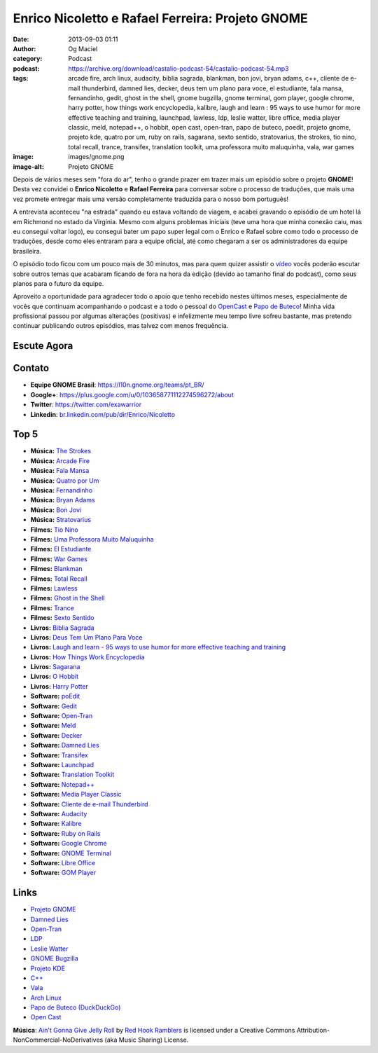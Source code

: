 Enrico Nicoletto e Rafael Ferreira: Projeto GNOME
#################################################
:date: 2013-09-03 01:11
:author: Og Maciel
:category: Podcast
:podcast: https://archive.org/download/castalio-podcast-54/castalio-podcast-54.mp3
:tags: arcade fire, arch linux, audacity, biblia sagrada, blankman, bon jovi, bryan adams, c++, cliente de e-mail thunderbird, damned lies, decker, deus tem um plano para voce, el estudiante, fala mansa, fernandinho, gedit, ghost in the shell, gnome bugzilla, gnome terminal, gom player, google chrome, harry potter, how things work encyclopedia, kalibre, laugh and learn : 95 ways to use humor for more effective teaching and training, launchpad, lawless, ldp, leslie watter, libre office, media player classic, meld, notepad++, o hobbit, open cast, open-tran, papo de buteco, poedit, projeto gnome, projeto kde, quatro por um, ruby on rails, sagarana, sexto sentido, stratovarius, the strokes, tio nino, total recall, trance, transifex, translation toolkit, uma professora muito maluquinha, vala, war games
:image: images/gnome.png
:image-alt: Projeto GNOME

Depois de vários meses sem "fora do ar", tenho o grande prazer em trazer
mais um episódio sobre o projeto **GNOME**! Desta vez convidei o
**Enrico Nicoletto** e **Rafael Ferreira** para conversar sobre o
processo de traduções, que mais uma vez promete entregar mais uma versão
completamente traduzida para o nosso bom português!

A entrevista aconteceu "na estrada" quando eu estava voltando de viagem,
e acabei gravando o episódio de um hotel lá em Richmond no estado da
Virgínia. Mesmo com alguns problemas iniciais (teve uma hora que minha
conexão caiu, mas eu consegui voltar logo), eu consegui bater um papo
super legal com o Enrico e Rafael sobre como todo o processo de
traduções, desde como eles entraram para a equipe oficial, até como
chegaram a ser os administradores da equipe brasileira.

O episódio todo ficou com um pouco mais de 30 minutos, mas para quem quizer
assistir o `vídeo`_ vocês poderão escutar sobre outros temas que acabaram
ficando de fora na hora da edição (devido ao tamanho final do podcast), como
seus planos para o futuro da equipe.

.. more

Aproveito a oportunidade para agradecer todo o apoio que tenho recebido nestes
últimos meses, especialmente de vocês que continuam acompanhando o podcast
e a todo o pessoal do `OpenCast`_ e `Papo de Buteco`_! Minha vida
profissional passou por algumas alterações (positivas) e infelizmente meu tempo
livre sofreu bastante, mas pretendo continuar publicando outros episódios, mas
talvez com menos frequência.

Escute Agora
------------

.. podcast:: castalio-podcast-54

Contato
-------
-  **Equipe GNOME Brasil**: https://l10n.gnome.org/teams/pt_BR/
-  **Google+**: https://plus.google.com/u/0/103658771112274596272/about
-  **Twitter**: https://twitter.com/exawarrior
-  **Linkedin**: `br.linkedin.com/pub/dir/Enrico/Nicoletto`_

Top 5
-----
-  **Música:** `The Strokes`_
-  **Música:** `Arcade Fire`_
-  **Música:** `Fala Mansa`_
-  **Música:** `Quatro por Um`_
-  **Música:** `Fernandinho`_
-  **Música:** `Bryan Adams`_
-  **Música:** `Bon Jovi`_
-  **Música:** `Stratovarius`_
-  **Filmes:** `Tio Nino`_
-  **Filmes:** `Uma Professora Muito Maluquinha`_
-  **Filmes:** `El Estudiante`_
-  **Filmes:** `War Games`_
-  **Filmes:** `Blankman`_
-  **Filmes:** `Total Recall`_
-  **Filmes:** `Lawless`_
-  **Filmes:** `Ghost in the Shell`_
-  **Filmes:** `Trance`_
-  **Filmes:** `Sexto Sentido`_
-  **Livros:** `Biblia Sagrada`_
-  **Livros:** `Deus Tem Um Plano Para Voce`_
-  **Livros:** `Laugh and learn - 95 ways to use humor for more effective teaching and training`_
-  **Livros:** `How Things Work Encyclopedia`_
-  **Livros:** `Sagarana`_
-  **Livros:** `O Hobbit`_
-  **Livros:** `Harry Potter`_
-  **Software:** `poEdit`_
-  **Software:** `Gedit`_
-  **Software:** `Open-Tran`_
-  **Software:** `Meld`_
-  **Software:** `Decker`_
-  **Software:** `Damned Lies`_
-  **Software:** `Transifex`_
-  **Software:** `Launchpad`_
-  **Software:** `Translation Toolkit`_
-  **Software:** `Notepad++`_
-  **Software:** `Media Player Classic`_
-  **Software:** `Cliente de e-mail Thunderbird`_
-  **Software:** `Audacity`_
-  **Software:** `Kalibre`_
-  **Software:** `Ruby on Rails`_
-  **Software:** `Google Chrome`_
-  **Software:** `GNOME Terminal`_
-  **Software:** `Libre Office`_
-  **Software:** `GOM Player`_

Links
-----
-  `Projeto GNOME`_
-  `Damned Lies`_
-  `Open-Tran`_
-  `LDP`_
-  `Leslie Watter`_
-  `GNOME Bugzilla`_
-  `Projeto KDE`_
-  `C++`_
-  `Vala`_
-  `Arch Linux`_
-  `Papo de Buteco (DuckDuckGo)`_
-  `Open Cast`_

.. class:: panel-body bg-info

        **Música**: `Ain't Gonna Give Jelly Roll`_ by `Red Hook Ramblers`_ is licensed under a Creative Commons Attribution-NonCommercial-NoDerivatives (aka Music Sharing) License.

.. Footer
.. _Ain't Gonna Give Jelly Roll: http://freemusicarchive.org/music/Red_Hook_Ramblers/Live__WFMU_on_Antique_Phonograph_Music_Program_with_MAC_Feb_8_2011/Red_Hook_Ramblers_-_12_-_Aint_Gonna_Give_Jelly_Roll
.. _Red Hook Ramblers: http://www.redhookramblers.com/
.. _vídeo: http://bit.ly/136X3jF
.. _OpenCast: http://www.ubuntero.com.br/
.. _br.linkedin.com/pub/dir/Enrico/Nicoletto: http://br.linkedin.com/pub/dir/Enrico/Nicoletto
.. _The Strokes: http://www.last.fm/search?q=The+Strokes
.. _Arcade Fire: http://www.last.fm/search?q=Arcade+Fire
.. _Fala Mansa: http://www.last.fm/search?q=Fala+Mansa
.. _Quatro por Um: http://www.last.fm/search?q=Quatro+por+Um
.. _Fernandinho: http://www.last.fm/search?q=Fernandinho
.. _Bryan Adams: http://www.last.fm/search?q=Bryan+Adams
.. _Bon Jovi: http://www.last.fm/search?q=Bon+Jovi
.. _Stratovarius: http://www.last.fm/search?q=Stratovarius
.. _Tio Nino: http://www.imdb.com/find?s=all&q=Tio+Nino
.. _Uma Professora Muito Maluquinha: http://www.imdb.com/find?s=all&q=Uma+Professora+Muito+Maluquinha
.. _El Estudiante: http://www.imdb.com/find?s=all&q=El+Estudiante
.. _War Games: http://www.imdb.com/find?s=all&q=War+Games
.. _Blankman: http://www.imdb.com/find?s=all&q=Blankman
.. _Total Recall: http://www.imdb.com/find?s=all&q=Total+Recall
.. _Lawless: http://www.imdb.com/find?s=all&q=Lawless
.. _Ghost in the Shell: http://www.imdb.com/find?s=all&q=Ghost+in+the+Shell
.. _Trance: http://www.imdb.com/find?s=all&q=Trance
.. _Sexto Sentido: http://www.imdb.com/find?s=all&q=Sexto+Sentido
.. _Biblia Sagrada: http://www.amazon.com/s/ref=nb_sb_noss?url=search-alias%3Dstripbooks&field-keywords=Biblia+Sagrada
.. _Deus Tem Um Plano Para Voce: http://www.amazon.com/s/ref=nb_sb_noss?url=search-alias%3Dstripbooks&field-keywords=Deus+Tem+Um+Plano+Para+Voce
.. _Laugh and learn - 95 ways to use humor for more effective teaching and training: http://www.amazon.com/s/ref=nb_sb_noss?url=search-alias%3Dstripbooks&field-keywords=Laugh+and+learn+:+95+ways+to+use+humor+for+more+effective+teaching+and+training
.. _How Things Work Encyclopedia: http://www.amazon.com/s/ref=nb_sb_noss?url=search-alias%3Dstripbooks&field-keywords=How+Things+Work+Encyclopedia
.. _Sagarana: http://www.amazon.com/s/ref=nb_sb_noss?url=search-alias%3Dstripbooks&field-keywords=Sagarana
.. _O Hobbit: http://www.amazon.com/s/ref=nb_sb_noss?url=search-alias%3Dstripbooks&field-keywords=O+Hobbit
.. _Harry Potter: http://www.amazon.com/s/ref=nb_sb_noss?url=search-alias%3Dstripbooks&field-keywords=Harry+Potter
.. _poEdit: https://duckduckgo.com/?q=poEdit
.. _Gedit: https://duckduckgo.com/?q=Gedit
.. _Open-Tran: https://duckduckgo.com/?q=Open-Tran
.. _Meld: https://duckduckgo.com/?q=Meld
.. _Decker: https://duckduckgo.com/?q=Decker
.. _Damned Lies: https://duckduckgo.com/?q=Damned+Lies
.. _Transifex: https://duckduckgo.com/?q=Transifex
.. _Launchpad: https://duckduckgo.com/?q=Launchpad
.. _Translation Toolkit: https://duckduckgo.com/?q=Translation+Toolkit
.. _Notepad++: https://duckduckgo.com/?q=Notepad++
.. _Media Player Classic: https://duckduckgo.com/?q=Media+Player+Classic
.. _Cliente de e-mail Thunderbird: https://duckduckgo.com/?q=Cliente+de+e-mail+Thunderbird
.. _Audacity: https://duckduckgo.com/?q=Audacity
.. _Kalibre: https://duckduckgo.com/?q=Kalibre
.. _Ruby on Rails: https://duckduckgo.com/?q=Ruby+on+Rails
.. _Google Chrome: https://duckduckgo.com/?q=Google+Chrome
.. _GNOME Terminal: https://duckduckgo.com/?q=GNOME+Terminal
.. _Libre Office: https://duckduckgo.com/?q=Libre+Office
.. _GOM Player: https://duckduckgo.com/?q=GOM+Player
.. _Projeto GNOME: https://duckduckgo.com/?q=Projeto+GNOME
.. _Damned Lies: https://duckduckgo.com/?q=Damned+Lies
.. _Open-Tran: https://duckduckgo.com/?q=Open-Tran
.. _LDP: https://duckduckgo.com/?q=LDP
.. _Leslie Watter: https://duckduckgo.com/?q=Leslie+Watter
.. _GNOME Bugzilla: https://duckduckgo.com/?q=GNOME+Bugzilla
.. _Projeto KDE: https://duckduckgo.com/?q=Projeto+KDE
.. _C++: https://duckduckgo.com/?q=C++
.. _Vala: https://duckduckgo.com/?q=Vala
.. _Arch Linux: https://duckduckgo.com/?q=Arch+Linux
.. _Papo de Buteco (DuckDuckGo): https://duckduckgo.com/?q=Papo+de+Buteco
.. _Open Cast: https://duckduckgo.com/?q=Open+Cast
.. _Papo de Buteco: http://papodebuteco.net/
